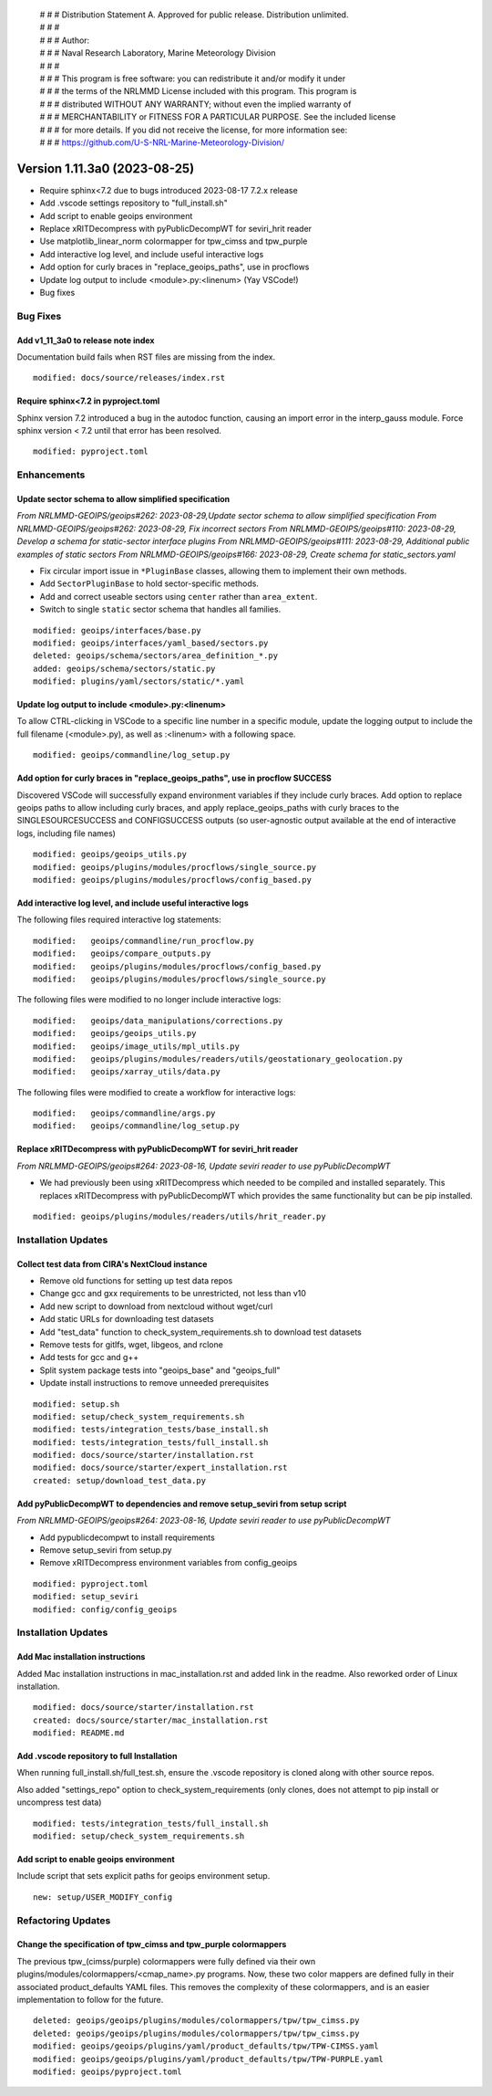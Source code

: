  | # # # Distribution Statement A. Approved for public release. Distribution unlimited.
 | # # #
 | # # # Author:
 | # # # Naval Research Laboratory, Marine Meteorology Division
 | # # #
 | # # # This program is free software: you can redistribute it and/or modify it under
 | # # # the terms of the NRLMMD License included with this program. This program is
 | # # # distributed WITHOUT ANY WARRANTY; without even the implied warranty of
 | # # # MERCHANTABILITY or FITNESS FOR A PARTICULAR PURPOSE. See the included license
 | # # # for more details. If you did not receive the license, for more information see:
 | # # # https://github.com/U-S-NRL-Marine-Meteorology-Division/

Version 1.11.3a0 (2023-08-25)
*****************************

* Require sphinx<7.2 due to bugs introduced 2023-08-17 7.2.x release
* Add .vscode settings repository to "full_install.sh"
* Add script to enable geoips environment
* Replace xRITDecompress with pyPublicDecompWT for seviri_hrit reader
* Use matplotlib_linear_norm colormapper for tpw_cimss and tpw_purple
* Add interactive log level, and include useful interactive logs
* Add option for curly braces in "replace_geoips_paths", use in procflows
* Update log output to include <module>.py:<linenum> (Yay VSCode!)
* Bug fixes

Bug Fixes
=========

Add v1_11_3a0 to release note index
-----------------------------------

Documentation build fails when RST files are missing from the index.

::

  modified: docs/source/releases/index.rst

Require sphinx<7.2 in pyproject.toml
------------------------------------

Sphinx version 7.2 introduced a bug in the autodoc function, causing an import
error in the interp_gauss module.  Force sphinx version < 7.2 until that error
has been resolved.

::

  modified: pyproject.toml

Enhancements
============

Update sector schema to allow simplified specification
------------------------------------------------------

*From NRLMMD-GEOIPS/geoips#262: 2023-08-29,Update sector schema to
allow simplified specification*
*From NRLMMD-GEOIPS/geoips#262: 2023-08-29, Fix incorrect sectors*
*From NRLMMD-GEOIPS/geoips#110: 2023-08-29, Develop a schema for static-sector
interface plugins*
*From NRLMMD-GEOIPS/geoips#111: 2023-08-29, Additional public examples of
static sectors*
*From NRLMMD-GEOIPS/geoips#166: 2023-08-29, Create schema for
static_sectors.yaml*

* Fix circular import issue in ``*PluginBase`` classes, allowing them to
  implement their own methods.
* Add ``SectorPluginBase`` to hold sector-specific methods.
* Add and correct useable sectors using ``center`` rather than ``area_extent``.
* Switch to single ``static`` sector schema that handles all families.

::

    modified: geoips/interfaces/base.py
    modified: geoips/interfaces/yaml_based/sectors.py
    deleted: geoips/schema/sectors/area_definition_*.py
    added: geoips/schema/sectors/static.py
    modified: plugins/yaml/sectors/static/*.yaml

Update log output to include <module>.py:<linenum>
--------------------------------------------------

To allow CTRL-clicking in VSCode to a specific line number in a specific
module, update the logging output to include the full filename (<module>.py),
as well as :<linenum> with a following space.

::

  modified: geoips/commandline/log_setup.py

Add option for curly braces in "replace_geoips_paths", use in procflow SUCCESS
------------------------------------------------------------------------------

Discovered VSCode will successfully expand environment variables if they
include curly braces.  Add option to replace geoips paths to allow
including curly braces, and apply replace_geoips_paths with curly braces
to the SINGLESOURCESUCCESS and CONFIGSUCCESS outputs (so user-agnostic
output available at the end of interactive logs, including file names)

::

  modified: geoips/geoips_utils.py
  modified: geoips/plugins/modules/procflows/single_source.py
  modified: geoips/plugins/modules/procflows/config_based.py

Add interactive log level, and include useful interactive logs
--------------------------------------------------------------

The following files required interactive log statements:

::

  modified:   geoips/commandline/run_procflow.py
  modified:   geoips/compare_outputs.py
  modified:   geoips/plugins/modules/procflows/config_based.py
  modified:   geoips/plugins/modules/procflows/single_source.py


The following files were modified to no longer include interactive logs:

::

  modified:   geoips/data_manipulations/corrections.py
  modified:   geoips/geoips_utils.py
  modified:   geoips/image_utils/mpl_utils.py
  modified:   geoips/plugins/modules/readers/utils/geostationary_geolocation.py
  modified:   geoips/xarray_utils/data.py

The following files were modified to create a workflow for interactive logs:

::

  modified:   geoips/commandline/args.py
  modified:   geoips/commandline/log_setup.py


Replace xRITDecompress with pyPublicDecompWT for seviri_hrit reader
-------------------------------------------------------------------

*From NRLMMD-GEOIPS/geoips#264: 2023-08-16, Update seviri reader to
use pyPublicDecompWT*

* We had previously been using xRITDecompress which needed to be
  compiled and installed separately. This replaces xRITDecompress
  with pyPublicDecompWT which provides the same functionality but
  can be pip installed.

::

    modified: geoips/plugins/modules/readers/utils/hrit_reader.py

Installation Updates
====================

Collect test data from CIRA's NextCloud instance
------------------------------------------------

* Remove old functions for setting up test data repos
* Change gcc and gxx requirements to be unrestricted, not less than v10
* Add new script to download from nextcloud without wget/curl
* Add static URLs for downloading test datasets
* Add "test_data" function to check_system_requirements.sh to download
  test datasets
* Remove tests for gitlfs, wget, libgeos, and rclone
* Add tests for gcc and g++
* Split system package tests into "geoips_base" and "geoips_full"
* Update install instructions to remove unneeded prerequisites

::

    modified: setup.sh
    modified: setup/check_system_requirements.sh
    modified: tests/integration_tests/base_install.sh
    modified: tests/integration_tests/full_install.sh
    modified: docs/source/starter/installation.rst
    modified: docs/source/starter/expert_installation.rst
    created: setup/download_test_data.py


Add pyPublicDecompWT to dependencies and remove setup_seviri from setup script
------------------------------------------------------------------------------

*From NRLMMD-GEOIPS/geoips#264: 2023-08-16, Update seviri reader to
use pyPublicDecompWT*

* Add pypublicdecompwt to install requirements
* Remove setup_seviri from setup.py
* Remove xRITDecompress environment variables from config_geoips

::

    modified: pyproject.toml
    modified: setup_seviri
    modified: config/config_geoips

Installation Updates
====================

Add Mac installation instructions
---------------------------------

Added Mac installation instructions in mac_installation.rst and added
link in the readme. Also reworked order of Linux installation.

::

    modified: docs/source/starter/installation.rst
    created: docs/source/starter/mac_installation.rst
    modified: README.md

Add .vscode repository to full Installation
-------------------------------------------

When running full_install.sh/full_test.sh, ensure the .vscode repository is
cloned along with other source repos.

Also added "settings_repo" option to check_system_requirements (only clones,
does not attempt to pip install or uncompress test data)

::

  modified: tests/integration_tests/full_install.sh
  modified: setup/check_system_requirements.sh

Add script to enable geoips environment
---------------------------------------

Include script that sets explicit paths for geoips environment setup.

::

  new: setup/USER_MODIFY_config

Refactoring Updates
===================

Change the specification of tpw_cimss and tpw_purple colormappers
-----------------------------------------------------------------

The previous tpw_(cimss/purple) colormappers were fully defined via their own
plugins/modules/colormappers/<cmap_name>.py programs. Now, these two color
mappers are defined fully in their associated product_defaults YAML files.
This removes the complexity of these colormappers, and is an easier
implementation to follow for the future.

::

    deleted: geoips/geoips/plugins/modules/colormappers/tpw/tpw_cimss.py
    deleted: geoips/geoips/plugins/modules/colormappers/tpw/tpw_cimss.py
    modified: geoips/geoips/plugins/yaml/product_defaults/tpw/TPW-CIMSS.yaml
    modified: geoips/geoips/plugins/yaml/product_defaults/tpw/TPW-PURPLE.yaml
    modified: geoips/pyproject.toml
